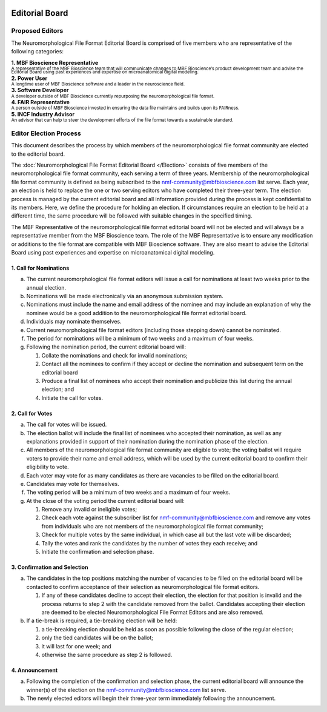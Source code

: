 .. image:: Figures/MBFLogo_GrayScale.jpg
    :width: 108px
    :align: right
    :height: 70px
    :target: https://www.mbfbioscience.com/
 
Editorial Board
===============
 
Proposed Editors
----------------
The Neuromorphological File Format Editorial Board is comprised of five members who are representative of the following categories: 

| **1. MBF Bioscience Representative**
| \ :sup:`A representative of the MBF Bioscience team that will communicate changes to MBF Bioscience’s product development team and advise the Editorial Board using past experiences and expertise on microanatomical digital modeling.`\
| **2. Power User**
| \ :sup:`A longtime user of MBF Bioscience software and a leader in the neuroscience field.`\
| **3. Software Developer**
| \ :sup:`A developer outside of MBF Bioscience currently repurposing the neuromorphological file format.`\
| **4. FAIR Representative**
| \ :sup:`A person outside of MBF Bioscience invested in ensuring the data file maintains and builds upon its FAIRness.`\
| **5. INCF Industry Advisor**
| \ :sup:`An advisor that can help to steer the development efforts of the file format towards a sustainable standard.`\

.. _electionprocess:

Editor Election Process
-----------------------
This document describes the process by which members of the neuromorphological file format community are elected to the editorial board.

The :doc:`Neuromorphological File Format Editorial Board </Election>` consists of five members of the neuromorphological file format community, each serving a term of three years. Membership of the neuromorphological file format community is defined as being subscribed to the nmf-community@mbfbioscience.com list serve. Each year, an election is held to replace the one or two serving editors who have completed their three-year term. The election process is managed by the current editorial board and all information provided during the process is kept confidential to its members. Here, we define the procedure for holding an election. If circumstances require an election to be held at a different time, the same procedure will be followed with suitable changes in the specified timing.

The MBF Representative of the neuromorphological file format editorial board will not be elected and will always be a representative member from the MBF Bioscience team. The role of the MBF Representative is to ensure any modification or additions to the file format are compatible with MBF Bioscience software. They are also meant to advise the Editorial Board using past experiences and expertise on microanatomical digital modeling. 

1. Call for Nominations
^^^^^^^^^^^^^^^^^^^^^^^

a. The current neuromorphological file format editors will issue a call for nominations at least two weeks prior to the annual election.

b. Nominations will be made electronically via an anonymous submission system.

c. Nominations must include the name and email address of the nominee and may include an explanation of why the nominee would be a good addition to the neuromorphological file format editorial board.

d. Individuals may nominate themselves.

e. Current neuromorphological file format editors (including those stepping down) cannot be nominated.

f. The period for nominations will be a minimum of two weeks and a maximum of four weeks.

g. Following the nomination period, the current editorial board will:

   1. Collate the nominations and check for invalid nominations;

   2. Contact all the nominees to confirm if they accept or decline the nomination and subsequent term on the editorial board

   3. Produce a final list of nominees who accept their nomination and publicize this list during the annual election; and 

   4. Initiate the call for votes.

2. Call for Votes
^^^^^^^^^^^^^^^^^

a. The call for votes will be issued. 

b. The election ballot will include the final list of nominees who accepted their nomination, as well as any explanations provided in support of their nomination during the nomination phase of the election.

c. All members of the neuromorphological file format community are eligible to vote; the voting ballot will require voters to provide their name and email address, which will be used by the current editorial board to confirm their eligibility to vote.

d. Each voter may vote for as many candidates as there are vacancies to be filled on the editorial board.

e. Candidates may vote for themselves.

f. The voting period will be a minimum of two weeks and a maximum of four weeks.

g. At the close of the voting period the current editorial board will:

   1. Remove any invalid or ineligible votes;

   2. Check each vote against the subscriber list for nmf-community@mbfbioscience.com and remove any votes from individuals who are not members of the neuromorphological file format community;

   3. Check for multiple votes by the same individual, in which case all but the last vote will be discarded;

   4. Tally the votes and rank the candidates by the number of votes they each receive; and

   5. Initiate the confirmation and selection phase.

3. Confirmation and Selection
^^^^^^^^^^^^^^^^^^^^^^^^^^^^^

a. The candidates in the top positions matching the number of vacancies to be filled on the editorial board will be contacted to confirm acceptance of their selection as neuromorphological file format editors.

   1. If any of these candidates decline to accept their election, the election for that position is invalid and the process returns to step 2 with the candidate removed from the ballot. Candidates accepting their election are deemed to be elected Neuromorphological File Format Editors and are also removed.

b. If a tie-break is required, a tie-breaking election will be held:

   1. a tie-breaking election should be held as soon as possible following the close of the regular election;

   2. only the tied candidates will be on the ballot;

   3. it will last for one week; and

   4. otherwise the same procedure as step 2 is followed.

4. Announcement
^^^^^^^^^^^^^^^

a. Following the completion of the confirmation and selection phase, the current editorial board will announce the winner(s) of the election on the nmf-community@mbfbioscience.com list serve. 

b. The newly elected editors will begin their three-year term immediately following the announcement.